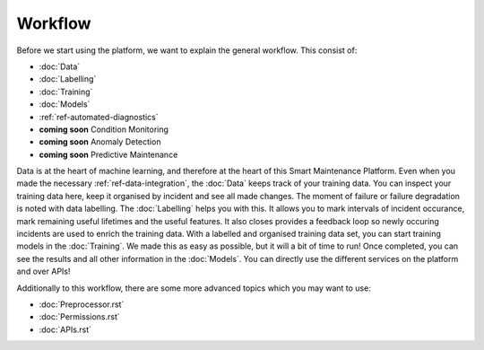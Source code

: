 Workflow
========

Before we start using the platform, we want to explain the general workflow. 
This consist of:

- :doc:`Data`
- :doc:`Labelling`
- :doc:`Training`
- :doc:`Models`
- :ref:`ref-automated-diagnostics`
- **coming soon** Condition Monitoring
- **coming soon** Anomaly Detection
- **coming soon** Predictive Maintenance

Data is at the heart of machine learning, and therefore at the heart of this Smart Maintenance Platform. 
Even when you made the necessary :ref:`ref-data-integration`, the :doc:`Data` keeps track of your training 
data. You can inspect your training data here, keep it organised by incident and see all made changes. 
The moment of failure or failure degradation is noted with data labelling. The :doc:`Labelling` helps you with this. 
It allows you to mark intervals of incident occurance, mark remaining useful lifetimes and the useful features. 
It also closes provides a feedback loop so newly occuring incidents are used to enrich the training data. 
With a labelled and organised training data set, you can start training models in the :doc:`Training`. 
We made this as easy as possible, but it will a bit of time to run! 
Once completed, you can see the results and all other information in the :doc:`Models`. You can directly use the different 
services on the platform and over APIs!

Additionally to this workflow, there are some more advanced topics which you may want to use:

- :doc:`Preprocessor.rst`
- :doc:`Permissions.rst`
- :doc:`APIs.rst`
